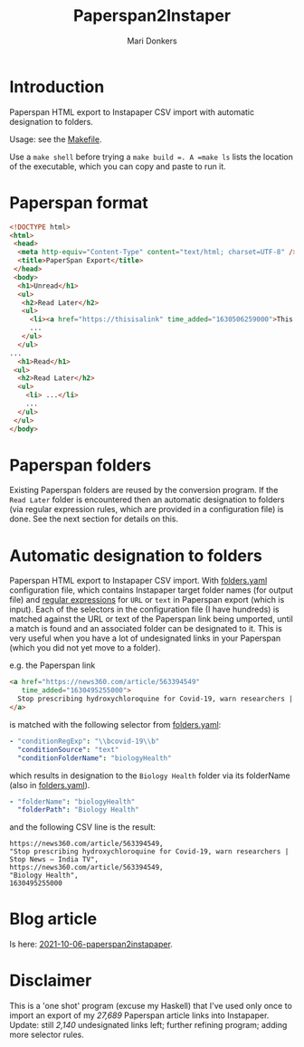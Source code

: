 #+TITLE: Paperspan2Instaper
#+AUTHOR: Mari Donkers
#+STARTUP: indent
#+OPTIONS: toc:3

* Introduction

Paperspan HTML export to Instapaper CSV import with automatic designation to folders.

Usage: see the [[https://github.com/maridonkers/paperspan2instapaper/blob/master/Makefile][Makefile]].

Use a =make shell= before trying a =make build =. A =make ls= lists
the location of the executable, which you can copy and paste to run
it.

* Paperspan format
#+BEGIN_SRC html
  <!DOCTYPE html>
  <html>
   <head>
    <meta http-equiv="Content-Type" content="text/html; charset=UTF-8" />
    <title>PaperSpan Export</title>
   </head>
   <body>
    <h1>Unread</h1>
    <ul>
     <h2>Read Later</h2>
     <ul>
       <li><a href="https://thisisalink" time_added="1630506259000">This is a <i>description</i>.</a></li>
       ...
     </ul>
    </ul>
  ...
    <h1>Read</h1>
   <ul>
    <h2>Read Later</h2>
    <ul>
      <li> ...</li>
      ...
    </ul>
   </ul>
  </body>
#+END_SRC


* Paperspan folders
  Existing Paperspan folders are reused by the conversion program. If the =Read Later= folder is encountered then an automatic designation to folders (via regular expression rules, which are provided in a configuration file) is done. See the next section for details on this.

* Automatic designation to folders
  
Paperspan HTML export to Instapaper CSV import. With [[https://github.com/maridonkers/paperspan2instapaper/blob/master/folders-example.yaml][folders.yaml]]
configuration file, which contains Instapaper target folder names (for
output file) and [[https://github.com/niklongstone/regular-expression-cheat-sheet][regular expressions]] for =URL= or =text= in Paperspan
export (which is input). Each of the selectors in the configuration file (I have hundreds) is matched against the URL or text of the Paperspan link being umported, until a match is found and an associated folder can be designated to it. This is very useful when you have a lot of undesignated links in your Paperspan (which you did not yet move to a folder).

e.g. the Paperspan link

#+BEGIN_SRC html
      <a href="https://news360.com/article/563394549"
         time_added="1630495255000">
        Stop prescribing hydroxychloroquine for Covid-19, warn researchers | Stop News – India TV
      </a>
#+END_SRC

is matched with the following selector from [[https://github.com/maridonkers/paperspan2instapaper/blob/master/folders-example.yaml][folders.yaml]]:

#+BEGIN_SRC yaml
  - "conditionRegExp": "\\bcovid-19\\b"
    "conditionSource": "text"
    "conditionFolderName": "biologyHealth"
#+END_SRC

which results in designation to the =Biology Health= folder via its folderName (also in [[https://github.com/maridonkers/paperspan2instapaper/blob/master/folders-example.yaml][folders.yaml]]).

#+BEGIN_SRC yaml
  - "folderName": "biologyHealth"
    "folderPath": "Biology Health"
#+END_SRC

and the following CSV line is the result:

#+BEGIN_SRC csv
  https://news360.com/article/563394549,
  "Stop prescribing hydroxychloroquine for Covid-19, warn researchers | Stop News – India TV",
  https://news360.com/article/563394549,
  "Biology Health",
  1630495255000
#+END_SRC

* Blog article

  Is here: [[https://photonsphere.org/posts/2021-10-06-paperspan2instapaper.html][2021-10-06-paperspan2instapaper]].
  
* Disclaimer
This is a 'one shot' program (excuse my Haskell) that I've
used only once to import an export of my /27,689/ Paperspan article
links into Instapaper. Update: still /2,140/ undesignated links left; further refining program; adding more selector rules.

